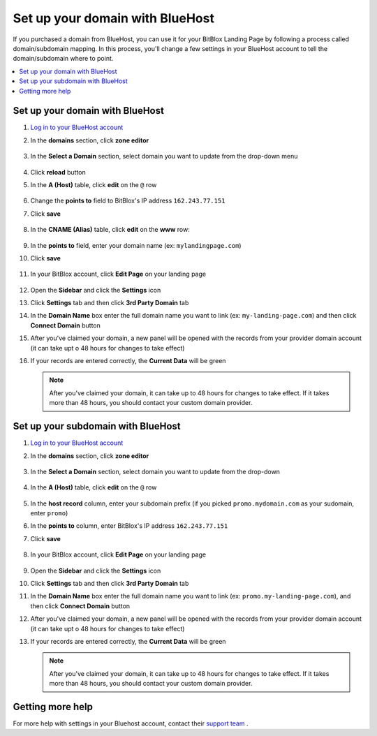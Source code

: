 

=====================
Set up your domain with BlueHost
=====================



If you purchased a domain from BlueHost, you can use it for your BitBlox Landing Page by following a process called domain/subdomain mapping. In this process, you'll change a few settings in your BlueHost account to tell the domain/subdomain where to point.


.. contents::
    :local:
    :backlinks: top


Set up your domain with BlueHost
------

1. `Log in to your BlueHost account <https://www.bluehost.com/>`__
2. In the **domains** section, click **zone editor**

	.. class:: screenshot

		|bluehost-click-zone-editor|


3. In the **Select a Domain** section, select domain you want to update from the drop-down menu

	.. class:: screenshot

		|bluehost-select-domain|

4. Click **reload** button

5. In the **A (Host)** table, click **edit** on the ``@`` row

    .. class:: screenshot

		|bluehost-edit-a-record|

6. Change the **points to** field to BitBlox's IP address ``162.243.77.151``
7. Click **save**

    .. class:: screenshot

		|bluehost-save-a-record|


8. In the **CNAME (Alias)** table, click **edit** on the **www** row:

	.. class:: screenshot

		|bluehost-edit-cname-record|

9. In the **points to** field, enter your domain name (ex: ``mylandingpage.com``)
10. Click **save**

	.. class:: screenshot

		|bluehost-save-cname-record|


11. In your BitBlox account, click **Edit Page** on your landing page

     .. class:: screenshot

		|bitblox-click-edit-page|



12. Open the **Sidebar** and click the **Settings** icon


    .. class:: screenshot

		|bitblox-click-settings|


13. Click **Settings** tab and then click **3rd Party Domain** tab


    .. class:: screenshot

		|bitblox-click-3-rd-party-domain|

14. In the **Domain Name** box enter the full domain name you want to link (ex: ``my-landing-page.com``) and then click **Connect Domain** button


    .. class:: screenshot

		|bitblox-connect-domain|

15. After you've claimed your domain, a new panel will be opened with the records from your provider domain account (it can take upt o 48 hours for changes to take effect)


    .. class:: screenshot

		|bitblox-dns-settings|

16. If your records are entered correctly, the **Current Data** will be green 

    .. class:: screenshot

		|bitblox-click-refresh|



    .. note::

		After you've claimed your domain, it can take up to 48 hours for changes to take effect. If it takes more than 48 hours, you should contact your custom domain provider.



Set up your subdomain with BlueHost
------

1. `Log in to your BlueHost account <https://www.bluehost.com>`__
2. In the **domains** section, click **zone editor**

	.. class:: screenshot

		|bluehost-click-zone-editor|

3. In the **Select a Domain** section, select domain you want to update from the drop-down

	.. class:: screenshot

		|bluehost-select-subdomain|


4. In the **A (Host)** table, click **edit** on the  ``@`` row

	.. class:: screenshot

		|bluehost-edit-a-subdomain|


5. In the **host record** column, enter your subdomain prefix (if you picked ``promo.mydomain.com`` as your sudomain, enter ``promo``)
6. In the **points to** column, enter BitBlox's IP address ``162.243.77.151``
7. Click **save**

	.. class:: screenshot

		|bluehost-a-record-save-subdomain|


8. In your BitBlox account, click **Edit Page** on your landing page

     .. class:: screenshot

		|bitblox-click-edit-page|



9.  Open the **Sidebar** and click the **Settings** icon


    .. class:: screenshot

		|bitblox-click-settings|

10. Click **Settings** tab and then click **3rd Party Domain** tab


    .. class:: screenshot

		|bitblox-click-3-rd-party-domain|

11. In the **Domain Name** box enter the full domain name you want to link (ex: ``promo.my-landing-page.com``), and then click **Connect Domain** button


    .. class:: screenshot

		|bitblox-subdomain-click-connect-domain|

12. After you've claimed your domain, a new panel will be opened with the records from your provider domain account (it can take upt o 48 hours for changes to take effect)


    .. class:: screenshot

		|bitblox-subdomain-dns-settings|

13. If your records are entered correctly, the **Current Data** will be green

    .. class:: screenshot

		|bitblox-subdomain-refresh|

    .. note::

	After you've claimed your domain, it can take up to 48 hours for changes to take effect. If it takes more than 48 hours, you should contact your custom domain provider.


Getting more help
------

For more help with settings in your Bluehost account, contact their `support team <https://my.bluehost.com/hosting/help>`__ .


.. |bluehost-click-zone-editor| image:: _images/bluehost-click-zone-editor.png
.. |bluehost-select-domain| image:: _images/bluehost-select-domain.png
.. |bluehost-edit-a-record| image:: _images/bluehost-edit-a-record.png
.. |bluehost-save-a-record| image:: _images/bluehost-save-a-record.png
.. |bluehost-edit-cname-record| image:: _images/bluehost-edit-cname-record.png
.. |bluehost-save-cname-record| image:: _images/bluehost-save-cname-record.png
.. |bluehost-select-subdomain| image:: _images/bluehost-select-subdomain.png
.. |bluehost-edit-a-subdomain| image:: _images/bluehost-edit-a-subdomain.png
.. |bluehost-a-record-save-subdomain| image:: _images/bluehost-a-record-save-subdomain.png




.. |bitblox-click-3-rd-party-domain| image:: _images/bitblox-click-3-rd-party-domain.png
.. |bitblox-subdomain-click-connect-domain| image:: _images/bitblox-subdomain-click-connect-domain.png
.. |bitblox-subdomain-dns-settings| image:: _images/bitblox-subdomain-dns-settings.png
.. |bitblox-click-edit-page| image:: _images/bitblox-click-edit-page.png
.. |bitblox-subdomain-refresh| image:: _images/bitblox-subdomain-refresh.png
.. |bitblox-connect-domain| image:: _images/bitblox-connect-domain.png
.. |bitblox-dns-settings| image:: _images/bitblox-dns-settings.png
.. |bitblox-click-refresh| image:: _images/bitblox-click-refresh.png
.. |bitblox-click-settings| image:: _images/bitblox-click-settings.jpg

